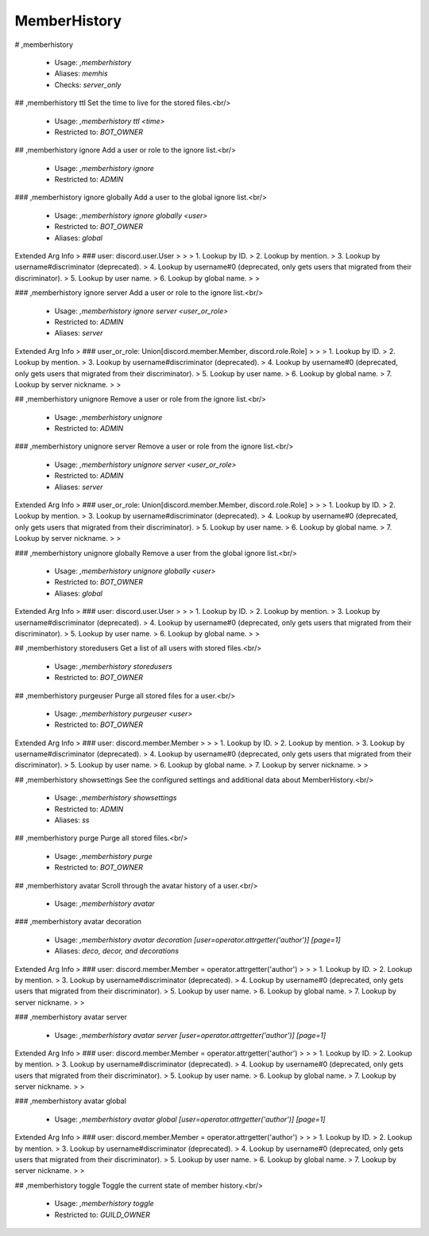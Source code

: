 MemberHistory
=============

# ,memberhistory

 - Usage: `,memberhistory`
 - Aliases: `memhis`
 - Checks: `server_only`


## ,memberhistory ttl
Set the time to live for the stored files.<br/>
 - Usage: `,memberhistory ttl <time>`
 - Restricted to: `BOT_OWNER`


## ,memberhistory ignore
Add a user or role to the ignore list.<br/>
 - Usage: `,memberhistory ignore`
 - Restricted to: `ADMIN`


### ,memberhistory ignore globally
Add a user to the global ignore list.<br/>
 - Usage: `,memberhistory ignore globally <user>`
 - Restricted to: `BOT_OWNER`
 - Aliases: `global`
Extended Arg Info
> ### user: discord.user.User
> 
> 
>     1. Lookup by ID.
>     2. Lookup by mention.
>     3. Lookup by username#discriminator (deprecated).
>     4. Lookup by username#0 (deprecated, only gets users that migrated from their discriminator).
>     5. Lookup by user name.
>     6. Lookup by global name.
> 
>     


### ,memberhistory ignore server
Add a user or role to the ignore list.<br/>
 - Usage: `,memberhistory ignore server <user_or_role>`
 - Restricted to: `ADMIN`
 - Aliases: `server`
Extended Arg Info
> ### user_or_role: Union[discord.member.Member, discord.role.Role]
> 
> 
>     1. Lookup by ID.
>     2. Lookup by mention.
>     3. Lookup by username#discriminator (deprecated).
>     4. Lookup by username#0 (deprecated, only gets users that migrated from their discriminator).
>     5. Lookup by user name.
>     6. Lookup by global name.
>     7. Lookup by server nickname.
> 
>     


## ,memberhistory unignore
Remove a user or role from the ignore list.<br/>
 - Usage: `,memberhistory unignore`
 - Restricted to: `ADMIN`


### ,memberhistory unignore server
Remove a user or role from the ignore list.<br/>
 - Usage: `,memberhistory unignore server <user_or_role>`
 - Restricted to: `ADMIN`
 - Aliases: `server`
Extended Arg Info
> ### user_or_role: Union[discord.member.Member, discord.role.Role]
> 
> 
>     1. Lookup by ID.
>     2. Lookup by mention.
>     3. Lookup by username#discriminator (deprecated).
>     4. Lookup by username#0 (deprecated, only gets users that migrated from their discriminator).
>     5. Lookup by user name.
>     6. Lookup by global name.
>     7. Lookup by server nickname.
> 
>     


### ,memberhistory unignore globally
Remove a user from the global ignore list.<br/>
 - Usage: `,memberhistory unignore globally <user>`
 - Restricted to: `BOT_OWNER`
 - Aliases: `global`
Extended Arg Info
> ### user: discord.user.User
> 
> 
>     1. Lookup by ID.
>     2. Lookup by mention.
>     3. Lookup by username#discriminator (deprecated).
>     4. Lookup by username#0 (deprecated, only gets users that migrated from their discriminator).
>     5. Lookup by user name.
>     6. Lookup by global name.
> 
>     


## ,memberhistory storedusers
Get a list of all users with stored files.<br/>
 - Usage: `,memberhistory storedusers`
 - Restricted to: `BOT_OWNER`


## ,memberhistory purgeuser
Purge all stored files for a user.<br/>
 - Usage: `,memberhistory purgeuser <user>`
 - Restricted to: `BOT_OWNER`
Extended Arg Info
> ### user: discord.member.Member
> 
> 
>     1. Lookup by ID.
>     2. Lookup by mention.
>     3. Lookup by username#discriminator (deprecated).
>     4. Lookup by username#0 (deprecated, only gets users that migrated from their discriminator).
>     5. Lookup by user name.
>     6. Lookup by global name.
>     7. Lookup by server nickname.
> 
>     


## ,memberhistory showsettings
See the configured settings and additional data about MemberHistory.<br/>
 - Usage: `,memberhistory showsettings`
 - Restricted to: `ADMIN`
 - Aliases: `ss`


## ,memberhistory purge
Purge all stored files.<br/>
 - Usage: `,memberhistory purge`
 - Restricted to: `BOT_OWNER`


## ,memberhistory avatar
Scroll through the avatar history of a user.<br/>
 - Usage: `,memberhistory avatar`


### ,memberhistory avatar decoration

 - Usage: `,memberhistory avatar decoration [user=operator.attrgetter('author')] [page=1]`
 - Aliases: `deco, decor, and decorations`
Extended Arg Info
> ### user: discord.member.Member = operator.attrgetter('author')
> 
> 
>     1. Lookup by ID.
>     2. Lookup by mention.
>     3. Lookup by username#discriminator (deprecated).
>     4. Lookup by username#0 (deprecated, only gets users that migrated from their discriminator).
>     5. Lookup by user name.
>     6. Lookup by global name.
>     7. Lookup by server nickname.
> 
>     


### ,memberhistory avatar server

 - Usage: `,memberhistory avatar server [user=operator.attrgetter('author')] [page=1]`
Extended Arg Info
> ### user: discord.member.Member = operator.attrgetter('author')
> 
> 
>     1. Lookup by ID.
>     2. Lookup by mention.
>     3. Lookup by username#discriminator (deprecated).
>     4. Lookup by username#0 (deprecated, only gets users that migrated from their discriminator).
>     5. Lookup by user name.
>     6. Lookup by global name.
>     7. Lookup by server nickname.
> 
>     


### ,memberhistory avatar global

 - Usage: `,memberhistory avatar global [user=operator.attrgetter('author')] [page=1]`
Extended Arg Info
> ### user: discord.member.Member = operator.attrgetter('author')
> 
> 
>     1. Lookup by ID.
>     2. Lookup by mention.
>     3. Lookup by username#discriminator (deprecated).
>     4. Lookup by username#0 (deprecated, only gets users that migrated from their discriminator).
>     5. Lookup by user name.
>     6. Lookup by global name.
>     7. Lookup by server nickname.
> 
>     


## ,memberhistory toggle
Toggle the current state of member history.<br/>
 - Usage: `,memberhistory toggle`
 - Restricted to: `GUILD_OWNER`


